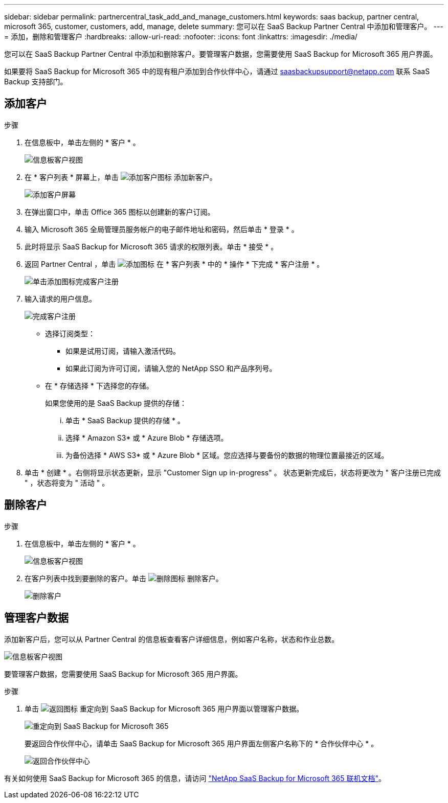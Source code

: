 ---
sidebar: sidebar 
permalink: partnercentral_task_add_and_manage_customers.html 
keywords: saas backup, partner central, microsoft 365, customer, customers, add, manage, delete 
summary: 您可以在 SaaS Backup Partner Central 中添加和管理客户。 
---
= 添加，删除和管理客户
:hardbreaks:
:allow-uri-read: 
:nofooter: 
:icons: font
:linkattrs: 
:imagesdir: ./media/


[role="lead"]
您可以在 SaaS Backup Partner Central 中添加和删除客户。要管理客户数据，您需要使用 SaaS Backup for Microsoft 365 用户界面。

如果要将 SaaS Backup for Microsoft 365 中的现有租户添加到合作伙伴中心，请通过 saasbackupsupport@netapp.com 联系 SaaS Backup 支持部门。



== 添加客户

.步骤
. 在信息板中，单击左侧的 * 客户 * 。
+
image:dashboard_customer_view.png["信息板客户视图"]

. 在 * 客户列表 * 屏幕上，单击 image:add_customer_icon.png["添加客户图标"] 添加新客户。
+
image:add_customer_screen.png["添加客户屏幕"]

. 在弹出窗口中，单击 Office 365 图标以创建新的客户订阅。
. 输入 Microsoft 365 全局管理员服务帐户的电子邮件地址和密码，然后单击 * 登录 * 。
. 此时将显示 SaaS Backup for Microsoft 365 请求的权限列表。单击 * 接受 * 。
. 返回 Partner Central ，单击 image:add_icon.png["添加图标"] 在 * 客户列表 * 中的 * 操作 * 下完成 * 客户注册 * 。
+
image:complete_customer_signup.png["单击添加图标完成客户注册"]

. 输入请求的用户信息。
+
image:complete_customer_signup_window.png["完成客户注册"]

+
** 选择订阅类型：
+
*** 如果是试用订阅，请输入激活代码。
*** 如果此订阅为许可订阅，请输入您的 NetApp SSO 和产品序列号。


** 在 * 存储选择 * 下选择您的存储。
+
如果您使用的是 SaaS Backup 提供的存储：

+
... 单击 * SaaS Backup 提供的存储 * 。
... 选择 * Amazon S3* 或 * Azure Blob * 存储选项。
... 为备份选择 * AWS S3* 或 * Azure Blob * 区域。您应选择与要备份的数据的物理位置最接近的区域。




. 单击 * 创建 * 。右侧将显示状态更新，显示 "Customer Sign up in-progress" 。 状态更新完成后，状态将更改为 " 客户注册已完成 " ，状态将变为 " 活动 " 。




== 删除客户

.步骤
. 在信息板中，单击左侧的 * 客户 * 。
+
image:dashboard_customer_view.png["信息板客户视图"]

. 在客户列表中找到要删除的客户。单击 image:delete_icon_red.png["删除图标"] 删除客户。
+
image:delete_customer.png["删除客户"]





== 管理客户数据

添加新客户后，您可以从 Partner Central 的信息板查看客户详细信息，例如客户名称，状态和作业总数。

image:dashboard_customers_view.png["信息板客户视图"]

要管理客户数据，您需要使用 SaaS Backup for Microsoft 365 用户界面。

.步骤
. 单击 image:return_icon.png["返回图标"] 重定向到 SaaS Backup for Microsoft 365 用户界面以管理客户数据。
+
image:redirect_customer_saasbackup.png["重定向到 SaaS Backup for Microsoft 365"]

+
要返回合作伙伴中心，请单击 SaaS Backup for Microsoft 365 用户界面左侧客户名称下的 * 合作伙伴中心 * 。

+
image:return_partner_central.png["返回合作伙伴中心"]



有关如何使用 SaaS Backup for Microsoft 365 的信息，请访问 link:https://docs.netapp.com/us-en/saasbackupO365["NetApp SaaS Backup for Microsoft 365 联机文档"]。
